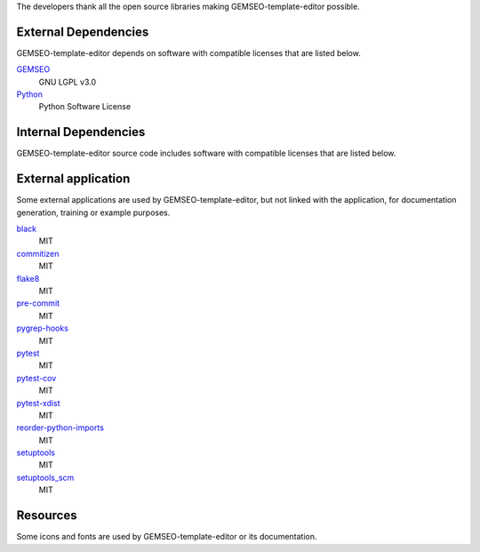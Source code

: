 The developers thank all the open source libraries making GEMSEO-template-editor possible.

External Dependencies
---------------------

GEMSEO-template-editor depends on software with compatible licenses that are listed below.

`GEMSEO <http://gemseo.org/>`_
    GNU LGPL v3.0

`Python <http://python.org/>`_
    Python Software License

Internal Dependencies
---------------------

GEMSEO-template-editor source code includes software with compatible licenses that are listed below.

External application
--------------------

Some external applications are used by GEMSEO-template-editor,
but not linked with the application,
for documentation generation,
training or example purposes.

`black <https://black.readthedocs.io>`_
    MIT

`commitizen <https://commitizen-tools.github.io/commitizen/>`_
    MIT

`flake8 <https://flake8.pycqa.org>`_
    MIT

`pre-commit <https://pre-commit.com>`_
    MIT

`pygrep-hooks <https://github.com/pre-commit/pygrep-hooks>`_
    MIT

`pytest <https://pytest.org>`_
    MIT

`pytest-cov <https://pytest-cov.readthedocs.io>`_
    MIT

`pytest-xdist <https://github.com/pytest-dev/pytest-xdist>`_
    MIT

`reorder-python-imports <https://github.com/asottile/reorder_python_imports>`_
    MIT

`setuptools <https://setuptools.readthedocs.io/>`_
    MIT

`setuptools_scm <https://github.com/pypa/setuptools_scm/>`_
    MIT

Resources
---------

Some icons and fonts are used by GEMSEO-template-editor or its documentation.
